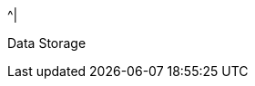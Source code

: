 //.8+.^| AI Processor
ifndef::xref-type-IZIDPUG[.7+.^| AI Processor]
ifdef::xref-type-IZIDPUG[.4+.^| AI Processor]

.^| GPU
.^| NVIDIA Maxwell architecture with 128 CUDA® cores


.^| CPU
.^| Quad-core ARM Cortex-A57 MPCore processor


.^| RAM
.^| 4 GB 64-bit LPDDR4, 1600MHz 25.6 GB/s

ifndef::xref-type-IZIDPUG[]
.^| System Storage

.^| MicroSD, 64 Gb
endif::xref-type-IZIDPUG[]


.^|
ifdef::xref-type-IZIDPUG[System and]
Data Storage

.^|
ifdef::xref-type-IZA800G,xref-type-IZA800GVES[SSD, 250 Gb]
ifdef::xref-type-IZA500G[eMMC, 12 Gb]
ifdef::xref-type-DFC[eMMC, 12 Gb]
ifdef::xref-type-IZIDPUG[250 Gb]

ifndef::xref-type-IZIDPUG[]
.2+.^| RTC Battery
.^| Maintains real-time clock date and time for 4-6 hours



.^| Rechargeable; Full charge-up time: 12 hours
endif::xref-type-IZIDPUG[]

